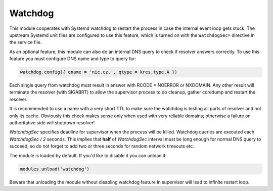 .. SPDX-License-Identifier: GPL-3.0-or-later

.. _mod-watchdog:

Watchdog
========

This module cooperates with Systemd watchdog to restart the process in case
the internal event loop gets stuck. The upstream Systemd unit files are configured
to use this feature, which is turned on with the ``WatchdogSec=`` directive
in the service file.

As an optional feature, this module can also do an internal DNS query to check if resolver
answers correctly. To use this feature you must configure DNS name and type to query for:

.. code-block:: lua

	watchdog.config({ qname = 'nic.cz.', qtype = kres.type.A })

Each single query from watchdog must result in answer with
RCODE = NOERROR or NXDOMAIN. Any other result will terminate the resolver
(with SIGABRT) to allow the supervisor process to do cleanup, gather coredump
and restart the resolver.

It is recommended to use a name with a very short TTL to make sure the watchdog
is testing all parts of resolver and not only its cache. Obviously this check
makes sense only when used with very reliable domains; otherwise a failure
on authoritative side will shutdown resolver!

`WatchdogSec` specifies deadline for supervisor when the process will be killed.
Watchdog queries are executed each `WatchdogSec / 2` seconds.
This implies that **half** of `WatchdogSec` interval must be long enough for
normal DNS query to succeed, so do not forget to add two or three seconds
for random network timeouts etc.

The module is loaded by default. If you'd like to disable it you can unload it:

.. code-block:: lua

   modules.unload('watchdog')

Beware that unloading the module without disabling watchdog feature in supervisor
will lead to infinite restart loop.

